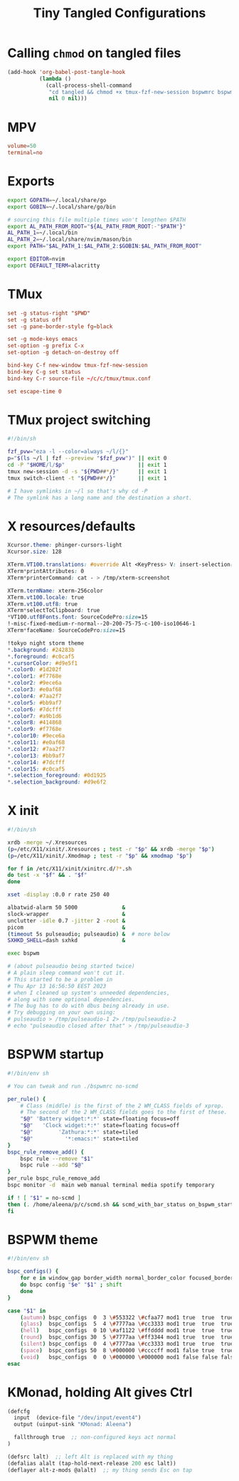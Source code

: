 #+title: Tiny Tangled Configurations
#+startup: show2levels

* Calling ~chmod~ on tangled files

#+begin_src emacs-lisp :results silent :tangle no
  (add-hook 'org-babel-post-tangle-hook
            (lambda ()
              (call-process-shell-command
               "cd tangled && chmod +x tmux-fzf-new-session bspwmrc bspwm-theme"
               nil 0 nil)))
#+end_src

* MPV

#+begin_src conf :tangle tangled/mpv.conf
volume=50
terminal=no
#+end_src

* Exports

#+begin_src sh :tangle tangled/profile.d-01-all.sh
export GOPATH=~/.local/share/go
export GOBIN=~/.local/share/go/bin

# sourcing this file multiple times won't lengthen $PATH
export AL_PATH_FROM_ROOT="${AL_PATH_FROM_ROOT:-"$PATH"}"
AL_PATH_1=~/.local/bin
AL_PATH_2=~/.local/share/nvim/mason/bin
export PATH="$AL_PATH_1:$AL_PATH_2:$GOBIN:$AL_PATH_FROM_ROOT"

export EDITOR=nvim
export DEFAULT_TERM=alacritty
#+end_src

* TMux

#+begin_src conf :tangle tangled/tmux.conf
set -g status-right "$PWD"
set -g status off
set -g pane-border-style fg=black

set -g mode-keys emacs
set-option -g prefix C-x
set-option -g detach-on-destroy off

bind-key C-f new-window tmux-fzf-new-session
bind-key C-g set status
bind-key C-r source-file ~/c/c/tmux/tmux.conf

set escape-time 0
#+end_src

* TMux project switching

#+begin_src sh :tangle tangled/tmux-fzf-new-session
#!/bin/sh

fzf_pvw="eza -l --color=always ~/l/{}"
p="$(ls ~/l | fzf --preview "$fzf_pvw")" || exit 0
cd -P "$HOME/l/$p"                       || exit 1
tmux new-session -d -s "${PWD##*/}"      || exit 1
tmux switch-client -t "${PWD##*/}"       || exit 1

# I have symlinks in ~/l so that's why cd -P
# The symlink has a long name and the destination a short.
#+end_src

* X resources/defaults

#+begin_src css :tangle tangled/dot-Xresources
Xcursor.theme: phinger-cursors-light
Xcursor.size: 128

XTerm.VT100.translations: #override Alt <KeyPress> V: insert-selection(CLIPBOARD) \n Alt <KeyPress> P: print() \n
XTerm*printAttributes: 0
XTerm*printerCommand: cat - > /tmp/xterm-screenshot

XTerm.termName: xterm-256color
XTerm.vt100.locale: true
XTerm.vt100.utf8: true
XTerm*selectToClipboard: true
*VT100.utf8Fonts.font: SourceCodePro:size=15
!-misc-fixed-medium-r-normal--20-200-75-75-c-100-iso10646-1
XTerm*faceName: SourceCodePro:size=15

!tokyo night storm theme
*.background: #24283b
*.foreground: #c0caf5
*.cursorColor: #d9e5f1
*.color0: #1d202f
*.color1: #f7768e
*.color2: #9ece6a
*.color3: #e0af68
*.color4: #7aa2f7
*.color5: #bb9af7
*.color6: #7dcfff
*.color7: #a9b1d6
*.color8: #414868
*.color9: #f7768e
*.color10: #9ece6a
*.color11: #e0af68
*.color12: #7aa2f7
*.color13: #bb9af7
*.color14: #7dcfff
*.color15: #c0caf5
*.selection_foreground: #0d1925
*.selection_background: #d9e6f2
#+end_src

* X init

#+begin_src sh :tangle tangled/dot-xinitrc
  #!/bin/sh

  xrdb -merge ~/.Xresources
  (p=/etc/X11/xinit/.Xresources ; test -r "$p" && xrdb -merge "$p")
  (p=/etc/X11/xinit/.Xmodmap ; test -r "$p" && xmodmap "$p")

  for f in /etc/X11/xinit/xinitrc.d/?*.sh
  do test -x "$f" && . "$f"
  done

  xset -display :0.0 r rate 250 40

  albatwid-alarm 50 5000              &
  slock-wrapper                       &
  unclutter -idle 0.7 -jitter 2 -root &
  picom                               &
  (timeout 5s pulseaudio; pulseaudio) &  # more below
  SXHKD_SHELL=dash sxhkd              &

  exec bspwm

  # (about pulseaudio being started twice)
  # A plain sleep command won't cut it.
  # This started to be a problem in
  # Thu Apr 13 16:56:50 EEST 2023
  # when I cleaned up system's unneeded dependencies,
  # along with some optional dependencies.
  # The bug has to do with dbus being already in use.
  # Try debugging on your own using:
  # pulseaudio > /tmp/pulseaudio-1 2> /tmp/pulseaudio-2
  # echo "pulseaudio closed after that" > /tmp/pulseaudio-3
#+end_src

* BSPWM startup

#+begin_src sh :tangle tangled/bspwmrc
#!/bin/env sh

# You can tweak and run ./bspwmrc no-scmd

per_rule() {
    # Class (middle) is the first of the 2 WM_CLASS fields of xprop.
    # The second of the 2 WM_CLASS fields goes to the first of these.
    "$@" 'Battery widget:*:*' state=floating focus=off
    "$@"   'Clock widget:*:*' state=floating focus=off
    "$@"        'Zathura:*:*' state=tiled
    "$@"          '*:emacs:*' state=tiled
}
bspc_rule_remove_add() {
    bspc rule --remove "$1"
    bspc rule --add "$@"
}
per_rule bspc_rule_remove_add
bspc monitor -d  main web manual terminal media spotify temporary

if ! [ "$1" = no-scmd ]
then (. /home/aleena/p/c/scmd.sh && scmd_with_bar_status on_bspwm_startup)
fi
#+end_src

* BSPWM theme

#+begin_src sh :tangle tangled/bspwm-theme
#!/bin/env sh

bspc_configs() {
    for e in window_gap border_width normal_border_color focused_border_color pointer_modifier single_monocle borderless_monocle gapless_monocle
    do bspc config "$e" "$1" ; shift
    done
}

case "$1" in
    (autumn) bspc_configs  0  3 \#553322 \#cfaa77 mod1 true  true  true  ;;
    (glass)  bspc_configs  5  4 \#7777aa \#cc3333 mod1 true  true  true  ;;
    (hell)   bspc_configs  0 10 \#af1122 \#ffdddd mod1 true  true  true  ;;
    (round)  bspc_configs 30  5 \#7777aa \#ff3344 mod1 true  true  true  ;;
    (silent) bspc_configs  0  4 \#7777aa \#cc3333 mod1 true  true  true  ;;
    (space)  bspc_configs 50  8 \#000000 \#ccccff mod1 false true  true  ;;
    (void)   bspc_configs  0  0 \#000000 \#000000 mod1 false false false ;;
esac
#+end_src

* KMonad, holding Alt gives Ctrl

#+begin_src scheme :tangle tangled/kmonad-alt-z-mods.kbd
(defcfg
  input  (device-file "/dev/input/event4")
  output (uinput-sink "KMonad: Aleena")

  fallthrough true  ;; non-configured keys act normal
)

(defsrc lalt)  ;; left Alt is replaced with my thing
(defalias alalt (tap-hold-next-release 200 esc lalt))
(deflayer alt-z-mods @alalt)  ;; my thing sends Esc on tap
#+end_src
